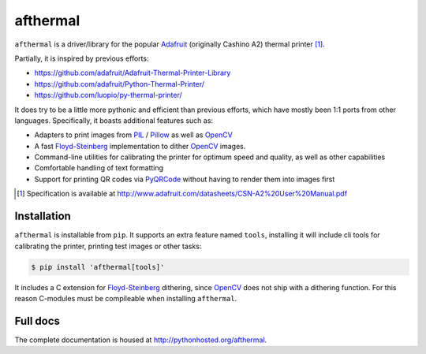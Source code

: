 afthermal
=========

``afthermal`` is a driver/library for the popular `Adafruit
<https://www.adafruit.com/products/597>`_ (originally Cashino
A2) thermal printer [1]_.

Partially, it is inspired by previous efforts:

* https://github.com/adafruit/Adafruit-Thermal-Printer-Library
* https://github.com/adafruit/Python-Thermal-Printer/
* https://github.com/luopio/py-thermal-printer/

It does try to be a little more pythonic and efficient than previous efforts,
which have mostly been 1:1 ports from other languages. Specifically, it boasts
additional features such as:

* Adapters to print images from PIL_ / Pillow_ as well as OpenCV_
* A fast Floyd-Steinberg_ implementation to dither OpenCV_ images.
* Command-line utilities for calibrating the printer for optimum speed and
  quality, as well as other capabilities
* Comfortable handling of text formatting
* Support for printing QR codes via PyQRCode_ without having to render them
  into images first

.. [1] Specification is available at http://www.adafruit.com/datasheets/CSN-A2%20User%20Manual.pdf

.. _PyQRCode: https://pypi.python.org/pypi/PyQRCode
.. _OpenCV: https://opencv-python-tutroals.readthedocs.org
.. _Pillow: http://pillow.readthedocs.org
.. _PIL: http://www.pythonware.com/products/pil/
.. _Floyd-Steinberg: https://en.wikipedia.org/wiki/Floyd%E2%80%93Steinberg_dithering


Installation
------------

``afthermal`` is installable from ``pip``. It supports an extra feature named
``tools``, installing it will include cli tools for calibrating the
printer, printing test images or other tasks:

.. code-block:: sh

   $ pip install 'afthermal[tools]'

It includes a C extension for Floyd-Steinberg_ dithering, since OpenCV_ does
not ship with a dithering function. For this reason C-modules must be
compileable when installing ``afthermal``.


Full docs
---------

The complete documentation is housed at http://pythonhosted.org/afthermal.
